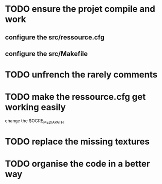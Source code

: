 * TODO ensure the projet compile and work
** configure the src/ressource.cfg
** configure the src/Makefile
* TODO unfrench the rarely comments
* TODO make the ressource.cfg get working easily
  change the $OGRE_MEDIA_PATH
* TODO replace the missing textures
* TODO organise the code in a better way

